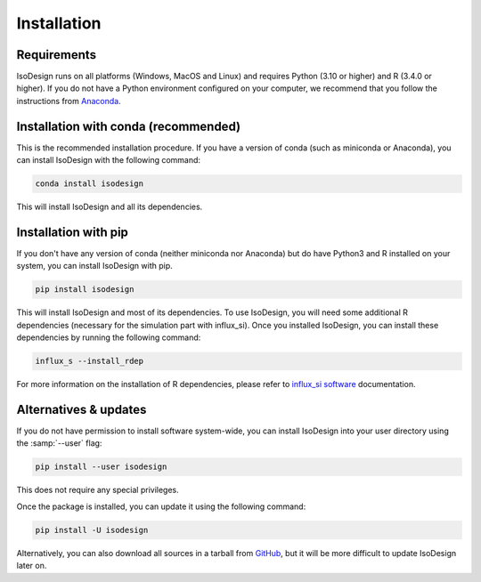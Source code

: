 Installation
============

Requirements
-----------------

IsoDesign runs on all platforms (Windows, MacOS and Linux) and requires Python (3.10 or higher) and R (3.4.0 or higher). 
If you do not have a Python environment configured on your computer, we recommend that you follow the instructions
from `Anaconda <https://www.anaconda.com/download/>`_.


Installation with conda (recommended)
-------------------------

This is the recommended installation procedure. If you have a version of conda (such as miniconda or Anaconda), you can install IsoDesign with the following command:

.. code-block:: bash

    conda install isodesign

This will install IsoDesign and all its dependencies. 


Installation with pip
-------------------------

If you don't have any version of conda (neither miniconda nor Anaconda) but do have Python3 and R 
installed on your system, you can install IsoDesign with pip.


.. code-block:: bash

    pip install isodesign

This will install IsoDesign and most of its dependencies. To use IsoDesign, you will need some additional R dependencies (necessary for the simulation part with influx_si).
Once you installed IsoDesign, you can install these dependencies by running the following command:

.. code-block:: bashy

    influx_s --install_rdep

For more information on the installation of R dependencies, please refer to `influx_si software <https://influx-si.readthedocs.io/en/latest/install.html#r-dependencies>`_ documentation.


Alternatives & updates
----------------------

If you do not have permission to install software system-wide, you can install IsoDesign into your user directory using the :samp:`--user` flag:

.. code-block::

    pip install --user isodesign

This does not require any special privileges.

Once the package is installed, you can update it using the following command:

.. code-block::

    pip install -U isodesign

Alternatively, you can also download all sources in a tarball from `GitHub <https://github.com/MetaboHUB-MetaToul-FluxoMet/IsoDesign/>`_,
but it will be more difficult to update IsoDesign later on.
